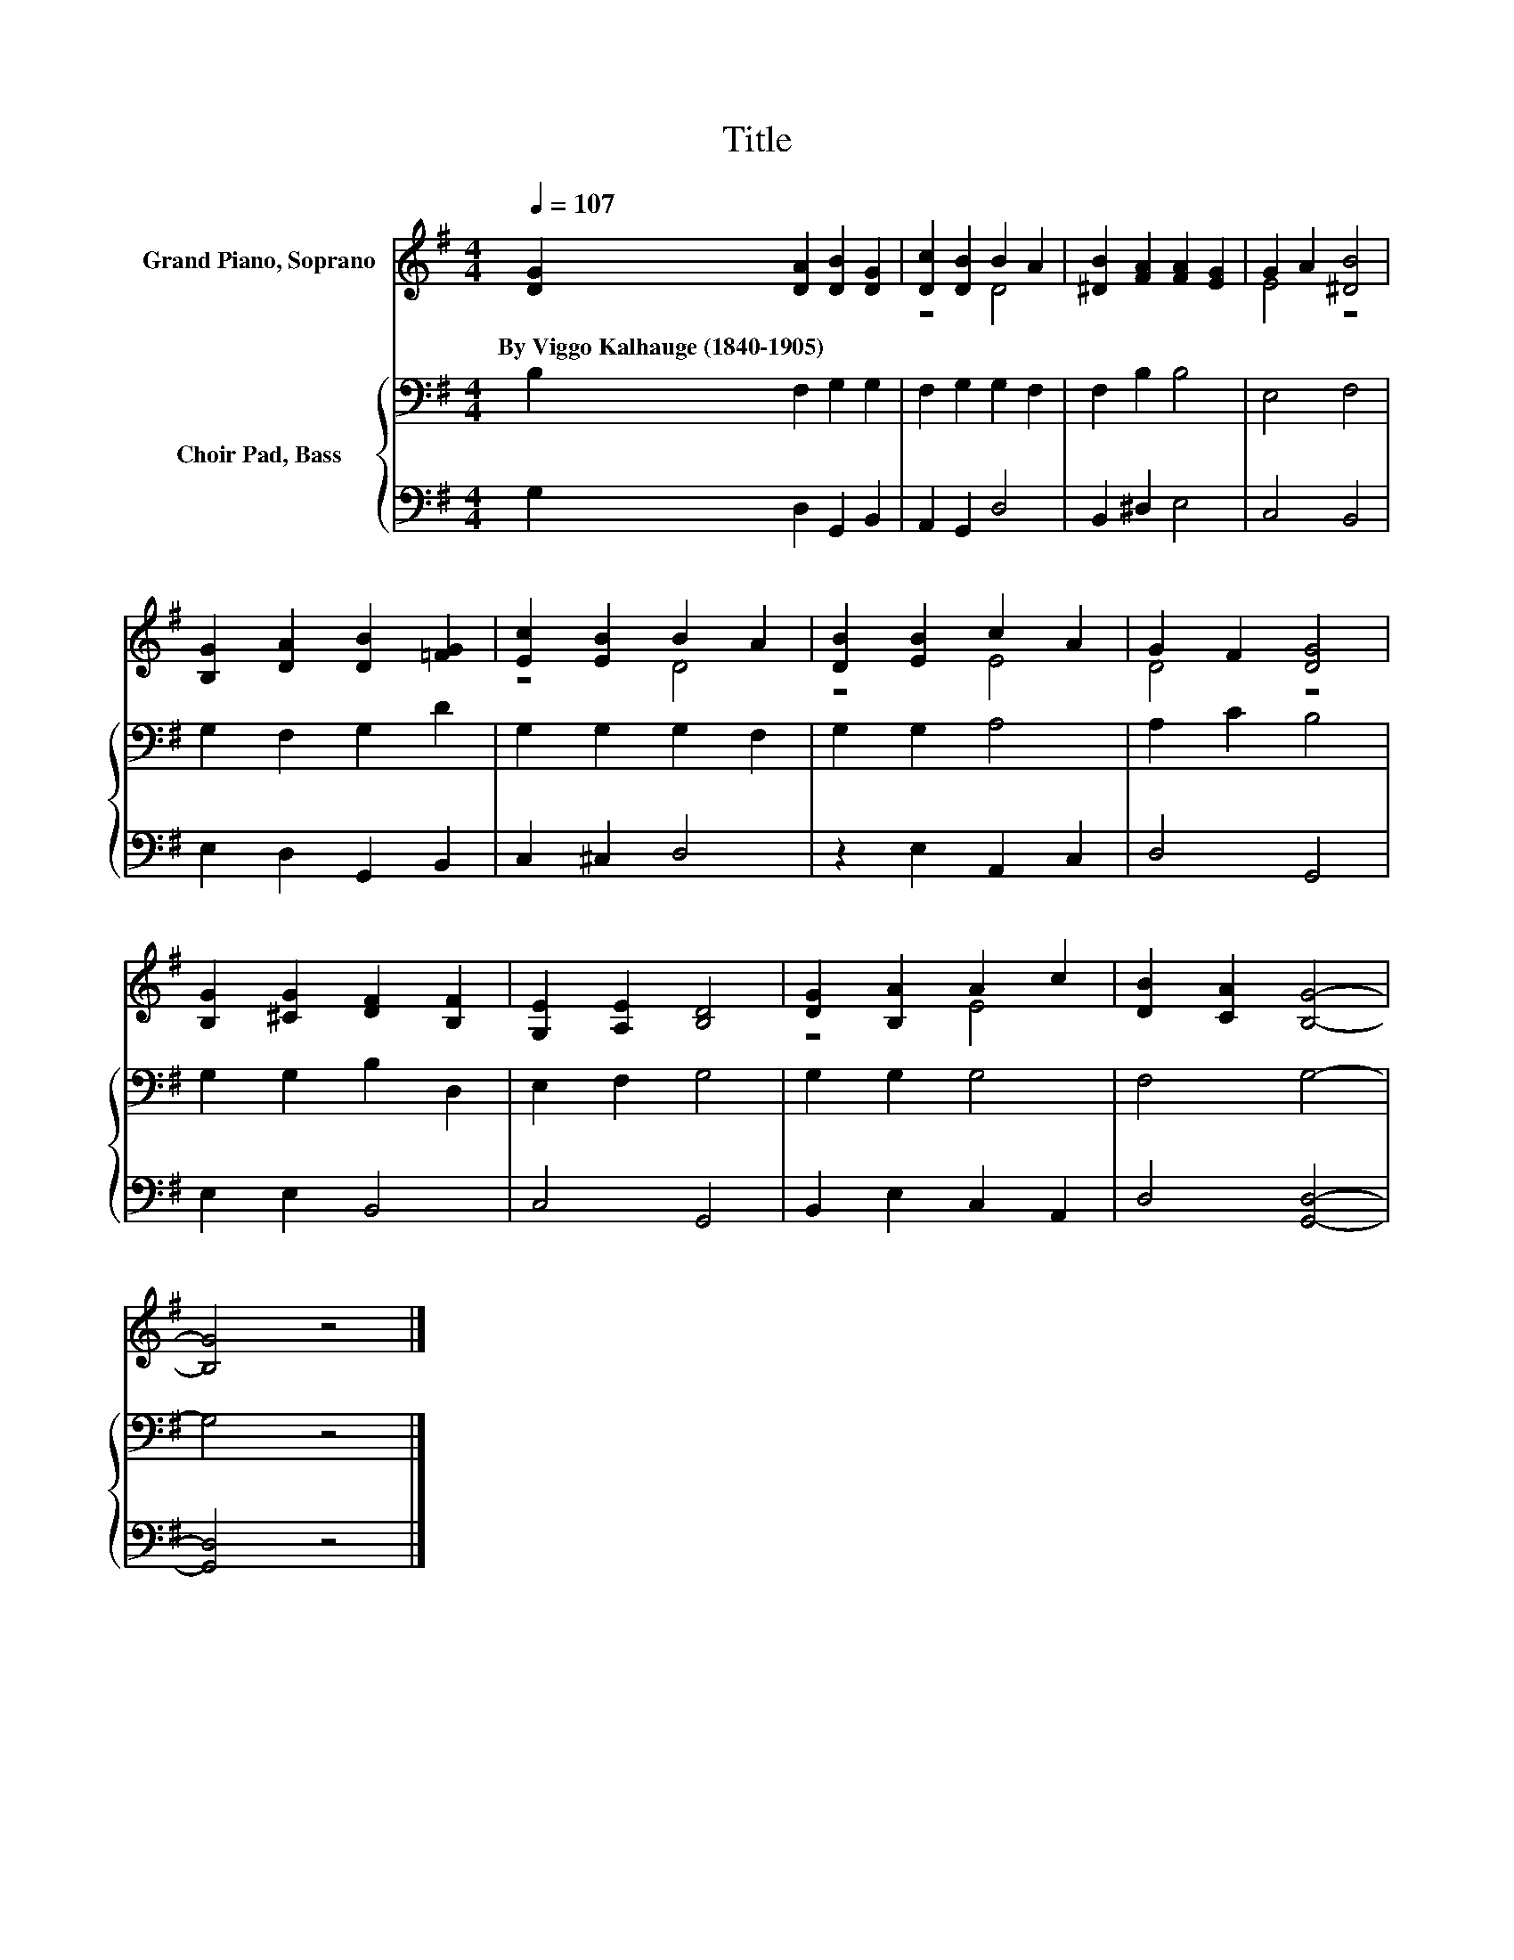 X:1
T:Title
%%score ( 1 2 ) { 3 | 4 }
L:1/8
Q:1/4=107
M:4/4
K:G
V:1 treble nm="Grand Piano, Soprano"
V:2 treble 
V:3 bass nm="Choir Pad, Bass"
V:4 bass 
V:1
 [DG]2 [DA]2 [DB]2 [DG]2 | [Dc]2 [DB]2 B2 A2 | [^DB]2 [FA]2 [FA]2 [EG]2 | G2 A2 [^DB]4 | %4
w: By~Viggo~Kalhauge~(1840\-1905) * * *||||
 [B,G]2 [DA]2 [DB]2 [=FG]2 | [Ec]2 [EB]2 B2 A2 | [DB]2 [EB]2 c2 A2 | G2 F2 [DG]4 | %8
w: ||||
 [B,G]2 [^CG]2 [DF]2 [B,F]2 | [G,E]2 [A,E]2 [B,D]4 | [DG]2 [B,A]2 A2 c2 | [DB]2 [CA]2 [B,G]4- | %12
w: ||||
 [B,G]4 z4 |] %13
w: |
V:2
 x8 | z4 D4 | x8 | E4 z4 | x8 | z4 D4 | z4 E4 | D4 z4 | x8 | x8 | z4 E4 | x8 | x8 |] %13
V:3
 B,2 F,2 G,2 G,2 | F,2 G,2 G,2 F,2 | F,2 B,2 B,4 | E,4 F,4 | G,2 F,2 G,2 D2 | G,2 G,2 G,2 F,2 | %6
 G,2 G,2 A,4 | A,2 C2 B,4 | G,2 G,2 B,2 D,2 | E,2 F,2 G,4 | G,2 G,2 G,4 | F,4 G,4- | G,4 z4 |] %13
V:4
 G,2 D,2 G,,2 B,,2 | A,,2 G,,2 D,4 | B,,2 ^D,2 E,4 | C,4 B,,4 | E,2 D,2 G,,2 B,,2 | C,2 ^C,2 D,4 | %6
 z2 E,2 A,,2 C,2 | D,4 G,,4 | E,2 E,2 B,,4 | C,4 G,,4 | B,,2 E,2 C,2 A,,2 | D,4 [G,,D,]4- | %12
 [G,,D,]4 z4 |] %13

